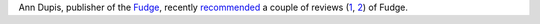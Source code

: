 .. title: Fudge Reviews
.. slug: 2005-08-20
.. date: 2005-08-20 00:00:00 UTC-05:00
.. tags: old blog,rpg,fudge
.. category: oldblog
.. link: 
.. description: 
.. type: text


Ann Dupis, publisher of the `Fudge <http://www.fudgerpg.com/>`__,
recently `recommended
<http://forum.rpg.net/showpost.php?p=4459226&postcount=36>`__ a couple
of reviews (`1`_, `2`_) of Fudge.

.. _`1`: http://www.rpg.net/news+reviews/reviews/rev_3576.html
.. _`2`: http://www.rpg.net/reviews/archive/11/11442.phtml
